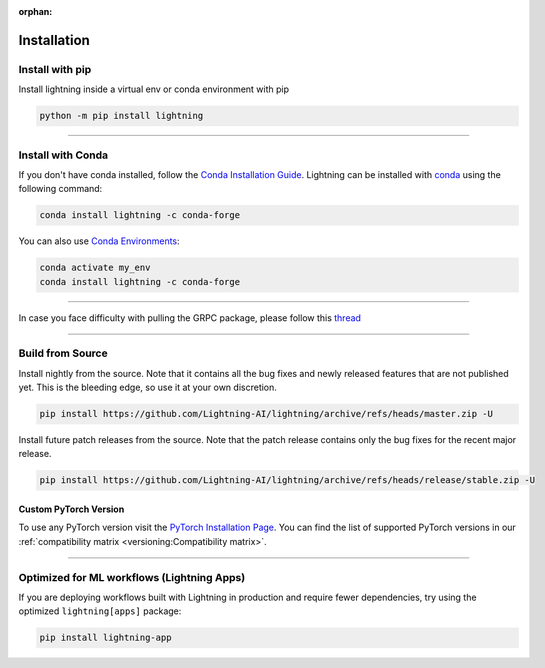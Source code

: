 :orphan:

.. _installation:

############
Installation
############

****************
Install with pip
****************

Install lightning inside a virtual env or conda environment with pip

.. code-block:: bash

    python -m pip install lightning


----


******************
Install with Conda
******************

If you don't have conda installed, follow the `Conda Installation Guide <https://docs.conda.io/projects/conda/en/latest/user-guide/install>`_.
Lightning can be installed with `conda <https://anaconda.org/conda-forge/pytorch-lightning>`_ using the following command:

.. code-block:: bash

    conda install lightning -c conda-forge

You can also use `Conda Environments <https://docs.conda.io/projects/conda/en/latest/user-guide/tasks/manage-environments.html>`_:

.. code-block:: bash

    conda activate my_env
    conda install lightning -c conda-forge

----


In case you face difficulty with pulling the GRPC package, please follow this `thread <https://stackoverflow.com/questions/66640705/how-can-i-install-grpcio-on-an-apple-m1-silicon-laptop>`_


----

*****************
Build from Source
*****************

Install nightly from the source. Note that it contains all the bug fixes and newly released features that
are not published yet. This is the bleeding edge, so use it at your own discretion.

.. code-block:: bash

    pip install https://github.com/Lightning-AI/lightning/archive/refs/heads/master.zip -U

Install future patch releases from the source. Note that the patch release contains only the bug fixes for the recent major release.

.. code-block:: bash

    pip install https://github.com/Lightning-AI/lightning/archive/refs/heads/release/stable.zip -U



^^^^^^^^^^^^^^^^^^^^^^
Custom PyTorch Version
^^^^^^^^^^^^^^^^^^^^^^

To use any PyTorch version visit the `PyTorch Installation Page <https://pytorch.org/get-started/locally/#start-locally>`_.
You can find the list of supported PyTorch versions in our :ref:`compatibility matrix <versioning:Compatibility matrix>`.

----


*******************************************
Optimized for ML workflows (Lightning Apps)
*******************************************
If you are deploying workflows built with Lightning in production and require fewer dependencies, try using the optimized ``lightning[apps]`` package:

.. code-block:: bash

    pip install lightning-app
